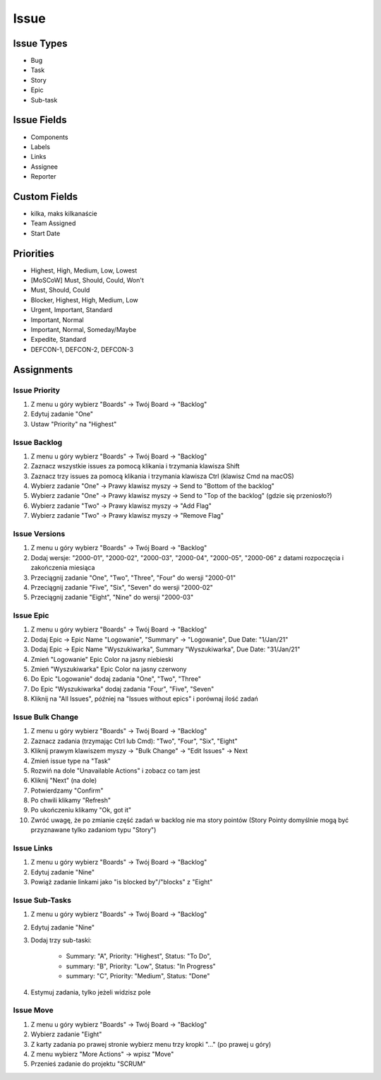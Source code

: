 *****
Issue
*****


Issue Types
===========
* Bug
* Task
* Story
* Epic
* Sub-task


Issue Fields
============
* Components
* Labels
* Links
* Assignee
* Reporter


Custom Fields
=============
* kilka, maks kilkanaście
* Team Assigned
* Start Date


Priorities
==========
* Highest, High, Medium, Low, Lowest
* [MoSCoW] Must, Should, Could, Won't
* Must, Should, Could
* Blocker, Highest, High, Medium, Low
* Urgent, Important, Standard
* Important, Normal
* Important, Normal, Someday/Maybe
* Expedite, Standard
* DEFCON-1, DEFCON-2, DEFCON-3


Assignments
===========

Issue Priority
--------------
#. Z menu u góry wybierz "Boards" -> Twój Board -> "Backlog"
#. Edytuj zadanie "One"
#. Ustaw "Priority" na "Highest"

Issue Backlog
-------------
#. Z menu u góry wybierz "Boards" -> Twój Board -> "Backlog"
#. Zaznacz wszystkie issues za pomocą klikania i trzymania klawisza Shift
#. Zaznacz trzy issues za pomocą klikania i trzymania klawisza Ctrl (klawisz Cmd na macOS)
#. Wybierz zadanie "One" -> Prawy klawisz myszy -> Send to "Bottom of the backlog"
#. Wybierz zadanie "One" -> Prawy klawisz myszy -> Send to "Top of the backlog" (gdzie się przeniosło?)
#. Wybierz zadanie "Two" -> Prawy klawisz myszy -> "Add Flag"
#. Wybierz zadanie "Two" -> Prawy klawisz myszy -> "Remove Flag"

Issue Versions
--------------
#. Z menu u góry wybierz "Boards" -> Twój Board -> "Backlog"
#. Dodaj wersje: "2000-01", "2000-02", "2000-03", "2000-04", "2000-05", "2000-06" z datami rozpoczęcia i zakończenia miesiąca
#. Przeciągnij zadanie "One", "Two", "Three", "Four" do wersji "2000-01"
#. Przeciągnij zadanie "Five", "Six", "Seven" do wersji "2000-02"
#. Przeciągnij zadanie "Eight", "Nine" do wersji "2000-03"

Issue Epic
----------
#. Z menu u góry wybierz "Boards" -> Twój Board -> "Backlog"
#. Dodaj Epic -> Epic Name "Logowanie", "Summary" -> "Logowanie", Due Date: "1/Jan/21"
#. Dodaj Epic -> Epic Name "Wyszukiwarka", Summary "Wyszukiwarka", Due Date: "31/Jan/21"
#. Zmień "Logowanie" Epic Color na jasny niebieski
#. Zmień "Wyszukiwarka" Epic Color na jasny czerwony
#. Do Epic "Logowanie" dodaj zadania "One", "Two", "Three"
#. Do Epic "Wyszukiwarka" dodaj zadania "Four", "Five", "Seven"
#. Kliknij na "All Issues", później na "Issues without epics" i porównaj ilość zadań

Issue Bulk Change
-----------------
#. Z menu u góry wybierz "Boards" -> Twój Board -> "Backlog"
#. Zaznacz zadania (trzymając Ctrl lub Cmd): "Two", "Four", "Six", "Eight"
#. Kliknij prawym klawiszem myszy -> "Bulk Change" -> "Edit Issues" -> Next
#. Zmień issue type na "Task"
#. Rozwiń na dole "Unavailable Actions" i zobacz co tam jest
#. Kliknij "Next" (na dole)
#. Potwierdzamy "Confirm"
#. Po chwili klikamy "Refresh"
#. Po ukończeniu klikamy "Ok, got it"
#. Zwróć uwagę, że po zmianie część zadań w backlog nie ma story pointów (Story Pointy domyślnie mogą być przyznawane tylko zadaniom typu "Story")

Issue Links
-----------
#. Z menu u góry wybierz "Boards" -> Twój Board -> "Backlog"
#. Edytuj zadanie "Nine"
#. Powiąż zadanie linkami jako "is blocked by"/"blocks" z "Eight"

Issue Sub-Tasks
---------------
#. Z menu u góry wybierz "Boards" -> Twój Board -> "Backlog"
#. Edytuj zadanie "Nine"
#. Dodaj trzy sub-taski:

    - Summary: "A", Priority: "Highest", Status: "To Do",
    - summary: "B", Priority: "Low", Status: "In Progress"
    - summary: "C", Priority: "Medium", Status: "Done"

#. Estymuj zadania, tylko jeżeli widzisz pole

Issue Move
----------
#. Z menu u góry wybierz "Boards" -> Twój Board -> "Backlog"
#. Wybierz zadanie "Eight"
#. Z karty zadania po prawej stronie wybierz menu trzy kropki "..." (po prawej u góry)
#. Z menu wybierz "More Actions" -> wpisz "Move"
#. Przenieś zadanie do projektu "SCRUM"
